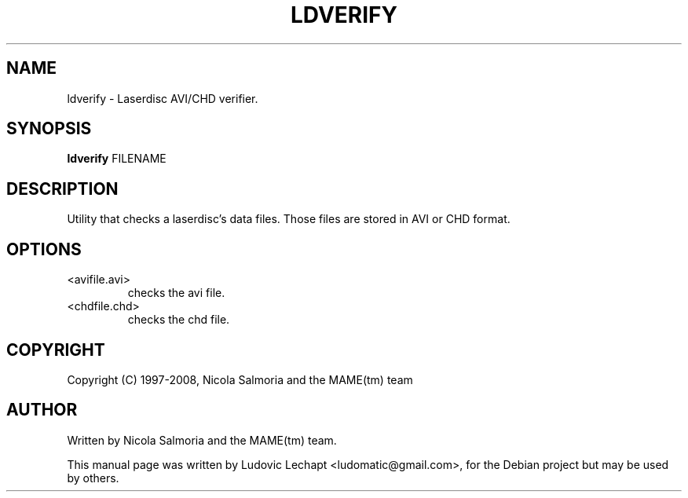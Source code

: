 .\" First parameter, NAME, should be all caps
.\" Second parameter, SECTION, should be 1-8, maybe w/ subsection
.\" other parameters are allowed: see man(7), man(1)
.TH LDVERIFY 6 "December 11, 2008"

.\" Please adjust this date whenever revising the manpage.
.\"
.\" Some roff macros, for reference:
.\" .nh        disable hyphenation
.\" .hy        enable hyphenation
.\" .ad l      left justify
.\" .ad b      justify to both left and right margins
.\" .nf        disable filling
.\" .fi        enable filling
.\" .br        insert line break
.\" .sp <n>    insert n+1 empty lines
.\" for manpage-specific macros, see man(7)

.SH "NAME"
ldverify \- Laserdisc AVI/CHD verifier.

.SH "SYNOPSIS"
.B ldverify
.RI "FILENAME"

.SH "DESCRIPTION"
Utility that checks a laserdisc's data files. Those files are stored in AVI or
CHD format.

.SH "OPTIONS"
.IP "<avifile.avi>"
checks the avi file.
.IP "<chdfile.chd>"
checks the chd file.

.SH "COPYRIGHT"
Copyright (C) 1997-2008, Nicola Salmoria and the MAME(tm) team

.SH "AUTHOR"
Written by Nicola Salmoria and the MAME(tm) team.

.sp 3
This manual page was written by Ludovic Lechapt <ludomatic@gmail.com>,
for the Debian project but may be used by others.
